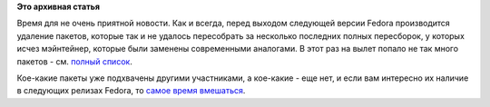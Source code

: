 .. title: Пакеты, запланированные на удаление из Fedora 19
.. slug: Пакеты-запланированные-на-удаление-из-fedora-19
.. date: 2013-02-24 15:00:20
.. tags:
.. category:
.. link:
.. description:
.. type: text
.. author: Peter Lemenkov

**Это архивная статья**


Время для не очень приятной новости. Как и всегда, перед выходом
следующей версии Fedora производится удаление пакетов, которые так и не
удалось пересобрать за несколько последних полных пересборок, у которых
исчез мэйнтейнер, которые были заменены современными аналогами. В этот
раз на вылет попало не так много пакетов - см. `полный
список <https://thread.gmane.org/gmane.linux.redhat.fedora.devel/175937>`__.

Кое-какие пакеты уже подхвачены другими участниками, а кое-какие - еще
нет, и если вам интересно их наличие в следующих релизах Fedora, то
`самое время
вмешаться <https://fedoraproject.org/wiki/PackageMaintainers/ru/Как_стать_владельцем_пакета>`__.


